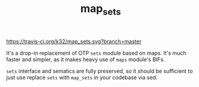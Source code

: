 #+TITLE: map_sets

[[https://travis-ci.org/k32/map_sets.svg?branch=master]]

It's a drop-in replacement of OTP =sets= module based on maps. It's
much faster and simpler, as it makes heavy use of =maps= module's
BIFs.

=sets= interface and sematics are fully preserved, so it should be
sufficient to just use replace =sets= with =map_sets= in your codebase
via sed.
